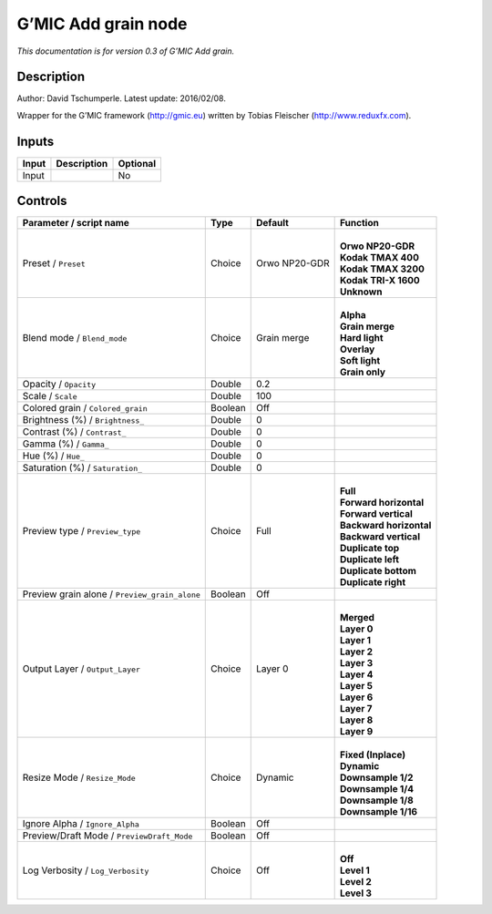 .. _eu.gmic.Addgrain:

G’MIC Add grain node
====================

*This documentation is for version 0.3 of G’MIC Add grain.*

Description
-----------

Author: David Tschumperle. Latest update: 2016/02/08.

Wrapper for the G’MIC framework (http://gmic.eu) written by Tobias Fleischer (http://www.reduxfx.com).

Inputs
------

+-------+-------------+----------+
| Input | Description | Optional |
+=======+=============+==========+
| Input |             | No       |
+-------+-------------+----------+

Controls
--------

.. tabularcolumns:: |>{\raggedright}p{0.2\columnwidth}|>{\raggedright}p{0.06\columnwidth}|>{\raggedright}p{0.07\columnwidth}|p{0.63\columnwidth}|

.. cssclass:: longtable

+-----------------------------------------------+---------+---------------+---------------------------+
| Parameter / script name                       | Type    | Default       | Function                  |
+===============================================+=========+===============+===========================+
| Preset / ``Preset``                           | Choice  | Orwo NP20-GDR | |                         |
|                                               |         |               | | **Orwo NP20-GDR**       |
|                                               |         |               | | **Kodak TMAX 400**      |
|                                               |         |               | | **Kodak TMAX 3200**     |
|                                               |         |               | | **Kodak TRI-X 1600**    |
|                                               |         |               | | **Unknown**             |
+-----------------------------------------------+---------+---------------+---------------------------+
| Blend mode / ``Blend_mode``                   | Choice  | Grain merge   | |                         |
|                                               |         |               | | **Alpha**               |
|                                               |         |               | | **Grain merge**         |
|                                               |         |               | | **Hard light**          |
|                                               |         |               | | **Overlay**             |
|                                               |         |               | | **Soft light**          |
|                                               |         |               | | **Grain only**          |
+-----------------------------------------------+---------+---------------+---------------------------+
| Opacity / ``Opacity``                         | Double  | 0.2           |                           |
+-----------------------------------------------+---------+---------------+---------------------------+
| Scale / ``Scale``                             | Double  | 100           |                           |
+-----------------------------------------------+---------+---------------+---------------------------+
| Colored grain / ``Colored_grain``             | Boolean | Off           |                           |
+-----------------------------------------------+---------+---------------+---------------------------+
| Brightness (%) / ``Brightness_``              | Double  | 0             |                           |
+-----------------------------------------------+---------+---------------+---------------------------+
| Contrast (%) / ``Contrast_``                  | Double  | 0             |                           |
+-----------------------------------------------+---------+---------------+---------------------------+
| Gamma (%) / ``Gamma_``                        | Double  | 0             |                           |
+-----------------------------------------------+---------+---------------+---------------------------+
| Hue (%) / ``Hue_``                            | Double  | 0             |                           |
+-----------------------------------------------+---------+---------------+---------------------------+
| Saturation (%) / ``Saturation_``              | Double  | 0             |                           |
+-----------------------------------------------+---------+---------------+---------------------------+
| Preview type / ``Preview_type``               | Choice  | Full          | |                         |
|                                               |         |               | | **Full**                |
|                                               |         |               | | **Forward horizontal**  |
|                                               |         |               | | **Forward vertical**    |
|                                               |         |               | | **Backward horizontal** |
|                                               |         |               | | **Backward vertical**   |
|                                               |         |               | | **Duplicate top**       |
|                                               |         |               | | **Duplicate left**      |
|                                               |         |               | | **Duplicate bottom**    |
|                                               |         |               | | **Duplicate right**     |
+-----------------------------------------------+---------+---------------+---------------------------+
| Preview grain alone / ``Preview_grain_alone`` | Boolean | Off           |                           |
+-----------------------------------------------+---------+---------------+---------------------------+
| Output Layer / ``Output_Layer``               | Choice  | Layer 0       | |                         |
|                                               |         |               | | **Merged**              |
|                                               |         |               | | **Layer 0**             |
|                                               |         |               | | **Layer 1**             |
|                                               |         |               | | **Layer 2**             |
|                                               |         |               | | **Layer 3**             |
|                                               |         |               | | **Layer 4**             |
|                                               |         |               | | **Layer 5**             |
|                                               |         |               | | **Layer 6**             |
|                                               |         |               | | **Layer 7**             |
|                                               |         |               | | **Layer 8**             |
|                                               |         |               | | **Layer 9**             |
+-----------------------------------------------+---------+---------------+---------------------------+
| Resize Mode / ``Resize_Mode``                 | Choice  | Dynamic       | |                         |
|                                               |         |               | | **Fixed (Inplace)**     |
|                                               |         |               | | **Dynamic**             |
|                                               |         |               | | **Downsample 1/2**      |
|                                               |         |               | | **Downsample 1/4**      |
|                                               |         |               | | **Downsample 1/8**      |
|                                               |         |               | | **Downsample 1/16**     |
+-----------------------------------------------+---------+---------------+---------------------------+
| Ignore Alpha / ``Ignore_Alpha``               | Boolean | Off           |                           |
+-----------------------------------------------+---------+---------------+---------------------------+
| Preview/Draft Mode / ``PreviewDraft_Mode``    | Boolean | Off           |                           |
+-----------------------------------------------+---------+---------------+---------------------------+
| Log Verbosity / ``Log_Verbosity``             | Choice  | Off           | |                         |
|                                               |         |               | | **Off**                 |
|                                               |         |               | | **Level 1**             |
|                                               |         |               | | **Level 2**             |
|                                               |         |               | | **Level 3**             |
+-----------------------------------------------+---------+---------------+---------------------------+
